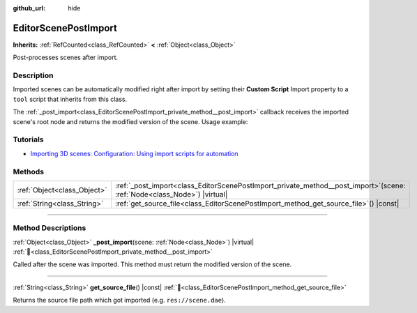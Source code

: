 :github_url: hide

.. DO NOT EDIT THIS FILE!!!
.. Generated automatically from Godot engine sources.
.. Generator: https://github.com/blazium-engine/blazium/tree/4.3/doc/tools/make_rst.py.
.. XML source: https://github.com/blazium-engine/blazium/tree/4.3/doc/classes/EditorScenePostImport.xml.

.. _class_EditorScenePostImport:

EditorScenePostImport
=====================

**Inherits:** :ref:`RefCounted<class_RefCounted>` **<** :ref:`Object<class_Object>`

Post-processes scenes after import.

.. rst-class:: classref-introduction-group

Description
-----------

Imported scenes can be automatically modified right after import by setting their **Custom Script** Import property to a ``tool`` script that inherits from this class.

The :ref:`_post_import<class_EditorScenePostImport_private_method__post_import>` callback receives the imported scene's root node and returns the modified version of the scene. Usage example:


.. tabs::

 .. code-tab:: gdscript

    @tool # Needed so it runs in editor.
    extends EditorScenePostImport
    
    # This sample changes all node names.
    # Called right after the scene is imported and gets the root node.
    func _post_import(scene):
        # Change all node names to "modified_[oldnodename]"
        iterate(scene)
        return scene # Remember to return the imported scene
    
    func iterate(node):
        if node != null:
            node.name = "modified_" + node.name
            for child in node.get_children():
                iterate(child)

 .. code-tab:: csharp

    using Godot;
    
    // This sample changes all node names.
    // Called right after the scene is imported and gets the root node.
    [Tool]
    public partial class NodeRenamer : EditorScenePostImport
    {
        public override GodotObject _PostImport(Node scene)
        {
            // Change all node names to "modified_[oldnodename]"
            Iterate(scene);
            return scene; // Remember to return the imported scene
        }
    
        public void Iterate(Node node)
        {
            if (node != null)
            {
                node.Name = $"modified_{node.Name}";
                foreach (Node child in node.GetChildren())
                {
                    Iterate(child);
                }
            }
        }
    }



.. rst-class:: classref-introduction-group

Tutorials
---------

- `Importing 3D scenes: Configuration: Using import scripts for automation <../tutorials/assets_pipeline/importing_3d_scenes/import_configuration.html#using-import-scripts-for-automation>`__

.. rst-class:: classref-reftable-group

Methods
-------

.. table::
   :widths: auto

   +-----------------------------+-------------------------------------------------------------------------------------------------------------------------------+
   | :ref:`Object<class_Object>` | :ref:`_post_import<class_EditorScenePostImport_private_method__post_import>`\ (\ scene\: :ref:`Node<class_Node>`\ ) |virtual| |
   +-----------------------------+-------------------------------------------------------------------------------------------------------------------------------+
   | :ref:`String<class_String>` | :ref:`get_source_file<class_EditorScenePostImport_method_get_source_file>`\ (\ ) |const|                                      |
   +-----------------------------+-------------------------------------------------------------------------------------------------------------------------------+

.. rst-class:: classref-section-separator

----

.. rst-class:: classref-descriptions-group

Method Descriptions
-------------------

.. _class_EditorScenePostImport_private_method__post_import:

.. rst-class:: classref-method

:ref:`Object<class_Object>` **_post_import**\ (\ scene\: :ref:`Node<class_Node>`\ ) |virtual| :ref:`🔗<class_EditorScenePostImport_private_method__post_import>`

Called after the scene was imported. This method must return the modified version of the scene.

.. rst-class:: classref-item-separator

----

.. _class_EditorScenePostImport_method_get_source_file:

.. rst-class:: classref-method

:ref:`String<class_String>` **get_source_file**\ (\ ) |const| :ref:`🔗<class_EditorScenePostImport_method_get_source_file>`

Returns the source file path which got imported (e.g. ``res://scene.dae``).

.. |virtual| replace:: :abbr:`virtual (This method should typically be overridden by the user to have any effect.)`
.. |const| replace:: :abbr:`const (This method has no side effects. It doesn't modify any of the instance's member variables.)`
.. |vararg| replace:: :abbr:`vararg (This method accepts any number of arguments after the ones described here.)`
.. |constructor| replace:: :abbr:`constructor (This method is used to construct a type.)`
.. |static| replace:: :abbr:`static (This method doesn't need an instance to be called, so it can be called directly using the class name.)`
.. |operator| replace:: :abbr:`operator (This method describes a valid operator to use with this type as left-hand operand.)`
.. |bitfield| replace:: :abbr:`BitField (This value is an integer composed as a bitmask of the following flags.)`
.. |void| replace:: :abbr:`void (No return value.)`
